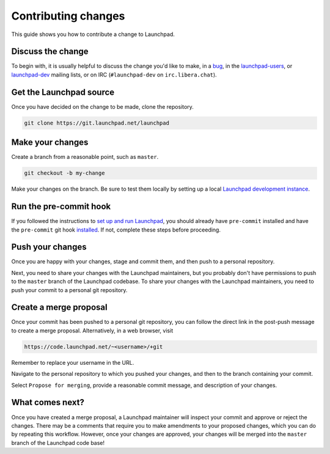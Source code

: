 ====================
Contributing changes
====================

This guide shows you how to contribute a change to Launchpad.

Discuss the change
------------------

To begin with, it is usually helpful to discuss the change you'd like to make,
in a `bug`_, in the `launchpad-users`_, or `launchpad-dev`_ mailing lists,
or on IRC (``#launchpad-dev`` on ``irc.libera.chat``).

.. _bug: <https://bugs.launchpad.net/launchpad>
.. _launchpad-users: <https://launchpad.net/~launchpad-users> 
.. _launchpad-dev: <https://launchpad.net/~launchpad-dev>

Get the Launchpad source
----------------------------

Once you have decided on the change to be made, clone the repository.

.. code-block:: bash

    git clone https://git.launchpad.net/launchpad

Make your changes
-------------------

Create a branch from a reasonable point, such as ``master``.

.. code-block:: bash

    git checkout -b my-change

Make your changes on the branch. Be sure to test them locally by setting up a
local `Launchpad development instance`_.

.. _Launchpad development instance: <https://launchpad.readthedocs.io/en/latest/how-to/running.html>

Run the pre-commit hook
-----------------------

If you followed the instructions to `set up and run Launchpad`_, you should
already have ``pre-commit`` installed and have the ``pre-commit`` git hook
`installed`_. If not, complete these steps before proceeding.

.. _set up and run Launchpad: <https://launchpad.readthedocs.io/en/latest/how-to/running.html#>
.. _installed: <https://launchpad.readthedocs.io/en/latest/how-to/running.html#installing-the-pre-commit-hook>

Push your changes
--------------------

Once you are happy with your changes, stage and commit them, and then push to a
personal repository.

Next, you need to share your changes with the Launchpad maintainers, but you
probably don't have permissions to push to the ``master`` branch of the
Launchpad codebase. To share your changes with the Launchpad maintainers, you
need to push your commit to a personal git repository.

Create a merge proposal
-----------------------

Once your commit has been pushed to a personal git repository, you can follow
the direct link in the post-push message to create a merge proposal.
Alternatively, in a web browser, visit 

.. code-block:: bash

    https://code.launchpad.net/~<username>/+git

Remember to replace your username in the URL.

Navigate to the personal repository to which you pushed your changes, and then
to the branch containing your commit.

Select ``Propose for merging``, provide a reasonable commit message, and
description of your changes.

What comes next?
----------------

Once you have created a merge proposal, a Launchpad maintainer will inspect
your commit and approve or reject the changes. There may be a comments that
require you to make amendments to your proposed changes, which you can do by
repeating this workflow. However, once your changes are approved, your changes
will be merged into the ``master`` branch of the Launchpad code base!
